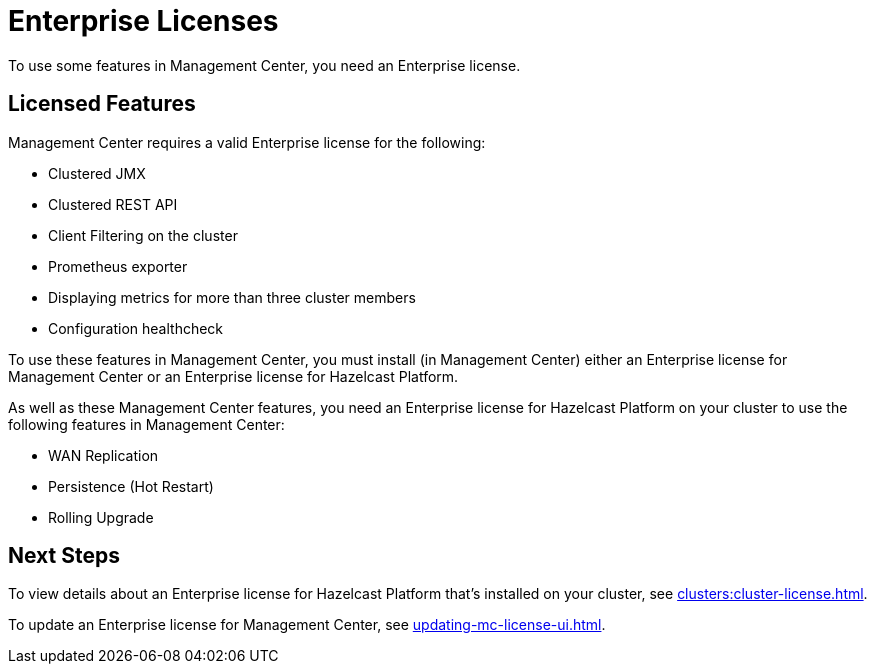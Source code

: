 = Enterprise Licenses
:description: To use some features in Management Center, you need an Enterprise license.
:page-aliases: ROOT:managing-licenses.adoc

{description}

== Licensed Features

Management Center requires a valid Enterprise license for the following:

* Clustered JMX
* Clustered REST API
* Client Filtering on the cluster
* Prometheus exporter
* Displaying metrics for more than three cluster members
* Configuration healthcheck

To use these features in Management Center, you must install (in Management Center) either an Enterprise license for Management Center or an Enterprise license for Hazelcast Platform.

As well as these Management Center features, you need an Enterprise license for Hazelcast Platform on your cluster to use the following features in Management Center:

* WAN Replication
* Persistence (Hot Restart)
* Rolling Upgrade

== Next Steps

To view details about an Enterprise license for Hazelcast Platform that's installed on your cluster, see xref:clusters:cluster-license.adoc[].

To update an Enterprise license for Management Center, see xref:updating-mc-license-ui.adoc[].